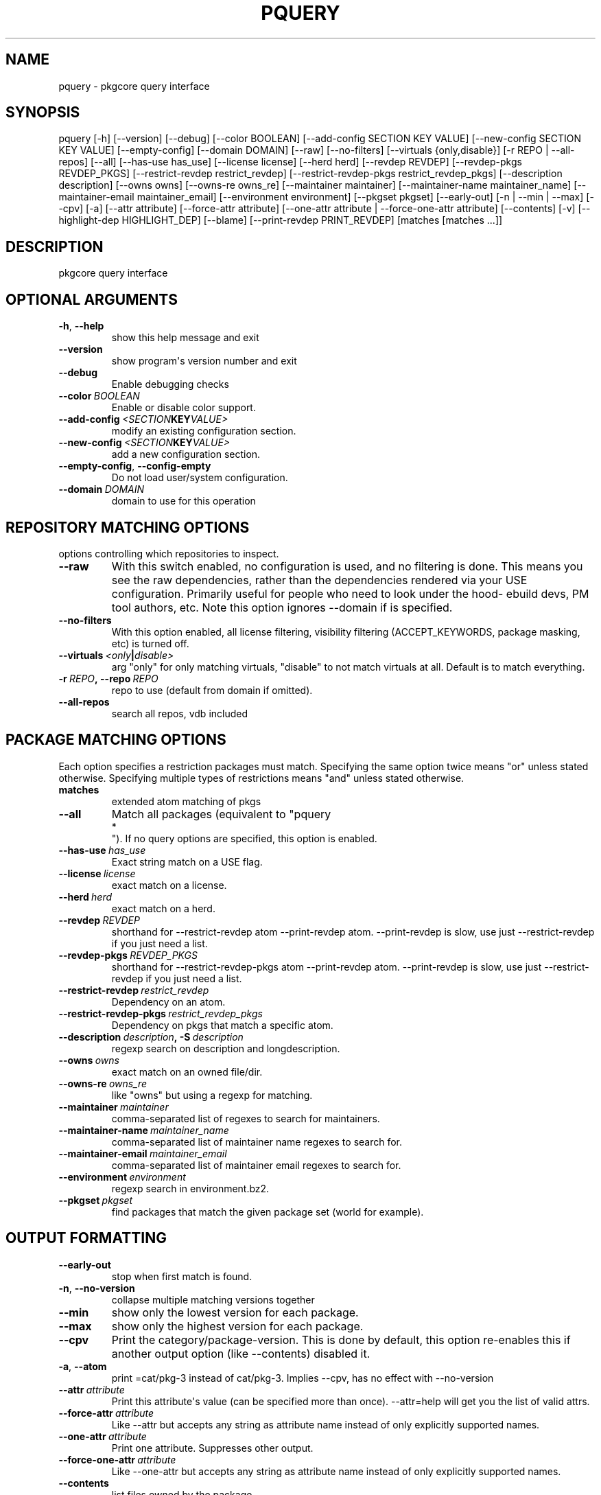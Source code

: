 .\" Man page generated from reStructuredText.
.
.TH "PQUERY" "1" "April 01, 2015" "0.9" "pkgcore"
.SH NAME
pquery \- pkgcore query interface
.
.nr rst2man-indent-level 0
.
.de1 rstReportMargin
\\$1 \\n[an-margin]
level \\n[rst2man-indent-level]
level margin: \\n[rst2man-indent\\n[rst2man-indent-level]]
-
\\n[rst2man-indent0]
\\n[rst2man-indent1]
\\n[rst2man-indent2]
..
.de1 INDENT
.\" .rstReportMargin pre:
. RS \\$1
. nr rst2man-indent\\n[rst2man-indent-level] \\n[an-margin]
. nr rst2man-indent-level +1
.\" .rstReportMargin post:
..
.de UNINDENT
. RE
.\" indent \\n[an-margin]
.\" old: \\n[rst2man-indent\\n[rst2man-indent-level]]
.nr rst2man-indent-level -1
.\" new: \\n[rst2man-indent\\n[rst2man-indent-level]]
.in \\n[rst2man-indent\\n[rst2man-indent-level]]u
..
.SH SYNOPSIS
.sp
pquery [\-h] [\-\-version] [\-\-debug] [\-\-color BOOLEAN] [\-\-add\-config SECTION KEY VALUE] [\-\-new\-config SECTION KEY VALUE] [\-\-empty\-config] [\-\-domain DOMAIN] [\-\-raw] [\-\-no\-filters] [\-\-virtuals {only,disable}] [\-r REPO | \-\-all\-repos] [\-\-all] [\-\-has\-use has_use] [\-\-license license] [\-\-herd herd] [\-\-revdep REVDEP] [\-\-revdep\-pkgs REVDEP_PKGS] [\-\-restrict\-revdep restrict_revdep] [\-\-restrict\-revdep\-pkgs restrict_revdep_pkgs] [\-\-description description] [\-\-owns owns] [\-\-owns\-re owns_re] [\-\-maintainer maintainer] [\-\-maintainer\-name maintainer_name] [\-\-maintainer\-email maintainer_email] [\-\-environment environment] [\-\-pkgset pkgset] [\-\-early\-out] [\-n | \-\-min | \-\-max] [\-\-cpv] [\-a] [\-\-attr attribute] [\-\-force\-attr attribute] [\-\-one\-attr attribute | \-\-force\-one\-attr attribute] [\-\-contents] [\-v] [\-\-highlight\-dep HIGHLIGHT_DEP] [\-\-blame] [\-\-print\-revdep PRINT_REVDEP] [matches [matches ...]]
.SH DESCRIPTION
.sp
pkgcore query interface
.SH OPTIONAL ARGUMENTS
.INDENT 0.0
.TP
.B \-h\fP,\fB  \-\-help
show this help message and exit
.TP
.B \-\-version
show program\(aqs version number and exit
.TP
.B \-\-debug
Enable debugging checks
.TP
.BI \-\-color \ BOOLEAN
Enable or disable color support.
.TP
.BI \-\-add\-config \ <SECTION KEY VALUE>
modify an existing configuration section.
.TP
.BI \-\-new\-config \ <SECTION KEY VALUE>
add a new configuration section.
.TP
.B \-\-empty\-config\fP,\fB  \-\-config\-empty
Do not load user/system configuration.
.TP
.BI \-\-domain \ DOMAIN
domain to use for this operation
.UNINDENT
.SH REPOSITORY MATCHING OPTIONS
.sp
options controlling which repositories to inspect.
.INDENT 0.0
.TP
.B \-\-raw
With this switch enabled, no configuration is used, and no filtering  is done.  This means you see the raw dependencies, rather than the dependencies rendered via your USE configuration.  Primarily useful for people who need to look under the hood\- ebuild devs, PM tool authors, etc.  Note this option ignores \-\-domain if is specified.
.TP
.B \-\-no\-filters
With this option enabled, all license filtering, visibility filtering (ACCEPT_KEYWORDS, package masking, etc) is turned off.
.TP
.BI \-\-virtuals \ <only | disable>
arg "only" for only matching virtuals, "disable" to not match virtuals at all. Default is to match everything.
.TP
.BI \-r \ REPO\fP,\fB \ \-\-repo \ REPO
repo to use (default from domain if omitted).
.TP
.B \-\-all\-repos
search all repos, vdb included
.UNINDENT
.SH PACKAGE MATCHING OPTIONS
.sp
Each option specifies a restriction packages must match.  Specifying the same option twice means "or" unless stated otherwise. Specifying multiple types of restrictions means "and" unless stated otherwise.
.INDENT 0.0
.TP
.B matches
extended atom matching of pkgs
.UNINDENT
.INDENT 0.0
.TP
.B \-\-all
Match all packages (equivalent to "pquery 
.nf
*
.fi
").  If no query options are specified, this option is enabled.
.TP
.BI \-\-has\-use \ has_use
Exact string match on a USE flag.
.TP
.BI \-\-license \ license
exact match on a license.
.TP
.BI \-\-herd \ herd
exact match on a herd.
.TP
.BI \-\-revdep \ REVDEP
shorthand for \-\-restrict\-revdep atom \-\-print\-revdep atom. \-\-print\-revdep is slow, use just \-\-restrict\-revdep if you just need a list.
.TP
.BI \-\-revdep\-pkgs \ REVDEP_PKGS
shorthand for \-\-restrict\-revdep\-pkgs atom \-\-print\-revdep atom. \-\-print\-revdep is slow, use just \-\-restrict\-revdep if you just need a list.
.TP
.BI \-\-restrict\-revdep \ restrict_revdep
Dependency on an atom.
.TP
.BI \-\-restrict\-revdep\-pkgs \ restrict_revdep_pkgs
Dependency on pkgs that match a specific atom.
.TP
.BI \-\-description \ description\fP,\fB \ \-S \ description
regexp search on description and longdescription.
.TP
.BI \-\-owns \ owns
exact match on an owned file/dir.
.TP
.BI \-\-owns\-re \ owns_re
like "owns" but using a regexp for matching.
.TP
.BI \-\-maintainer \ maintainer
comma\-separated list of regexes to search for maintainers.
.TP
.BI \-\-maintainer\-name \ maintainer_name
comma\-separated list of maintainer name regexes to search for.
.TP
.BI \-\-maintainer\-email \ maintainer_email
comma\-separated list of maintainer email regexes to search for.
.TP
.BI \-\-environment \ environment
regexp search in environment.bz2.
.TP
.BI \-\-pkgset \ pkgset
find packages that match the given package set (world for example).
.UNINDENT
.SH OUTPUT FORMATTING
.INDENT 0.0
.TP
.B \-\-early\-out
stop when first match is found.
.TP
.B \-n\fP,\fB  \-\-no\-version
collapse multiple matching versions together
.TP
.B \-\-min
show only the lowest version for each package.
.TP
.B \-\-max
show only the highest version for each package.
.TP
.B \-\-cpv
Print the category/package\-version. This is done by default, this option re\-enables this if another output option (like \-\-contents) disabled it.
.TP
.B \-a\fP,\fB  \-\-atom
print =cat/pkg\-3 instead of cat/pkg\-3. Implies \-\-cpv, has no effect with \-\-no\-version
.TP
.BI \-\-attr \ attribute
Print this attribute\(aqs value (can be specified more than once).  \-\-attr=help will get you the list of valid attrs.
.TP
.BI \-\-force\-attr \ attribute
Like \-\-attr but accepts any string as attribute name instead of only explicitly supported names.
.TP
.BI \-\-one\-attr \ attribute
Print one attribute. Suppresses other output.
.TP
.BI \-\-force\-one\-attr \ attribute
Like \-\-one\-attr but accepts any string as attribute name instead of only explicitly supported names.
.TP
.B \-\-contents
list files owned by the package
.TP
.B \-v\fP,\fB  \-\-verbose
human\-readable multi\-line output per package
.TP
.BI \-\-highlight\-dep \ HIGHLIGHT_DEP
highlight dependencies matching this atom
.TP
.B \-\-blame
shorthand for \-\-attr maintainers \-\-attr herds
.TP
.BI \-\-print\-revdep \ PRINT_REVDEP
print what condition(s) trigger a dep.
.UNINDENT
.SH AUTHOR
Brian Harring, Marien Zwart, Tim Harder
.SH COPYRIGHT
2006-2015, pkgcore contributors
.\" Generated by docutils manpage writer.
.
